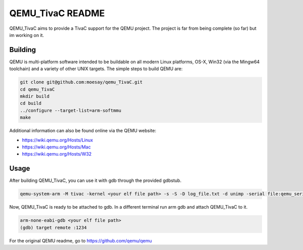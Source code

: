 ===========
QEMU_TivaC README
===========

QEMU_TivaC aims to provide a TivaC support for the QEMU project. The project is far from being complete (so far) but im working on it.

Building
========

QEMU is multi-platform software intended to be buildable on all modern
Linux platforms, OS-X, Win32 (via the Mingw64 toolchain) and a variety
of other UNIX targets. The simple steps to build QEMU are:


.. code-block:: shell

  git clone git@github.com:moesay/qemu_TivaC.git
  cd qemu_TivaC
  mkdir build
  cd build
  ../configure --target-list=arm-softmmu
  make

Additional information can also be found online via the QEMU website:

* `<https://wiki.qemu.org/Hosts/Linux>`_
* `<https://wiki.qemu.org/Hosts/Mac>`_
* `<https://wiki.qemu.org/Hosts/W32>`_


Usage
=====

After building QEMU_TivaC, you can use it with gdb through the provided gdbstub.

.. code-block:: shell

   qemu-system-arm -M tivac -kernel <your elf file path> -s -S -D log_file.txt -d unimp -serial file:qemu_serial_op.txt -monitor stdio -nographic

Now, QEMU_TivaC is ready to be attached to gdb. In a different terminal run arm gdb and attach QEMU_TivaC to it.

.. code-block:: shell

   arm-none-eabi-gdb <your elf file path>
   (gdb) target remote :1234

For the original QEMU readme, go to `<https://github.com/qemu/qemu>`_
